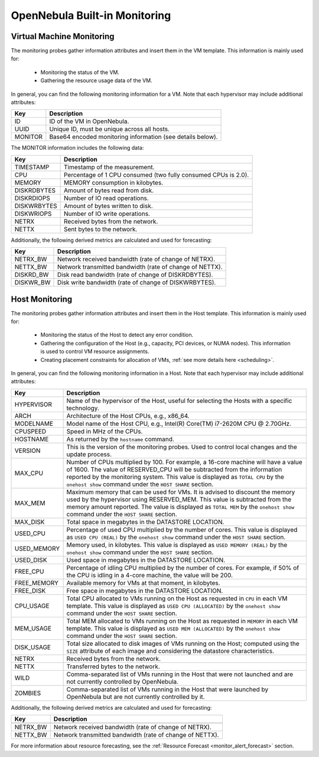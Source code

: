 .. _monitor_alert_monitor:

================================================================================
OpenNebula Built-in Monitoring
================================================================================

Virtual Machine Monitoring
================================================================================

The monitoring probes gather information attributes and insert them in the VM template. This information is mainly used for:

  * Monitoring the status of the VM.
  * Gathering the resource usage data of the VM.

In general, you can find the following monitoring information for a VM. Note that each hypervisor may include additional attributes:

+---------------+-----------------------------------------------------------------------------------+
| Key           | Description                                                                       |
+===============+===================================================================================+
| ID            | ID of the VM in OpenNebula.                                                       |
+---------------+-----------------------------------------------------------------------------------+
| UUID          | Unique ID, must be unique across all hosts.                                       |
+---------------+-----------------------------------------------------------------------------------+
| MONITOR       | Base64 encoded monitoring information (see details below).                        |
+---------------+-----------------------------------------------------------------------------------+

The MONITOR information includes the following data:

+---------------+-----------------------------------------------------------------------------------+
| Key           | Description                                                                       |
+===============+===================================================================================+
| TIMESTAMP     | Timestamp of the measurement.                                                     |
+---------------+-----------------------------------------------------------------------------------+
| CPU           | Percentage of 1 CPU consumed (two fully consumed CPUs is 2.0).                    |
+---------------+-----------------------------------------------------------------------------------+
| MEMORY        | MEMORY consumption in kilobytes.                                                  |
+---------------+-----------------------------------------------------------------------------------+
| DISKRDBYTES   | Amount of bytes read from disk.                                                   |
+---------------+-----------------------------------------------------------------------------------+
| DISKRDIOPS    | Number of IO read operations.                                                     |
+---------------+-----------------------------------------------------------------------------------+
| DISKWRBYTES   | Amount of bytes written to disk.                                                  |
+---------------+-----------------------------------------------------------------------------------+
| DISKWRIOPS    | Number of IO write operations.                                                    |
+---------------+-----------------------------------------------------------------------------------+
| NETRX         | Received bytes from the network.                                                  |
+---------------+-----------------------------------------------------------------------------------+
| NETTX         | Sent bytes to the network.                                                        |
+---------------+-----------------------------------------------------------------------------------+

Additionally, the following derived metrics are calculated and used for forecasting:

+---------------+-----------------------------------------------------------------------------------+
| Key           | Description                                                                       |
+===============+===================================================================================+
| NETRX_BW      | Network received bandwidth (rate of change of NETRX).                             |
+---------------+-----------------------------------------------------------------------------------+
| NETTX_BW      | Network transmitted bandwidth (rate of change of NETTX).                          |
+---------------+-----------------------------------------------------------------------------------+
| DISKRD_BW     | Disk read bandwidth (rate of change of DISKRDBYTES).                              |
+---------------+-----------------------------------------------------------------------------------+
| DISKWR_BW     | Disk write bandwidth (rate of change of DISKWRBYTES).                             |
+---------------+-----------------------------------------------------------------------------------+

Host Monitoring
================================================================================

The monitoring probes gather information attributes and insert them in the Host template. This information is mainly used for:

  * Monitoring the status of the Host to detect any error condition.
  * Gathering the configuration of the Host (e.g., capacity, PCI devices, or NUMA nodes). This information is used to control VM resource assignments.
  * Creating placement constraints for allocation of VMs, :ref:`see more details here <scheduling>`.

In general, you can find the following monitoring information in a Host. Note that each hypervisor may include additional attributes:

+------------+----------------------------------------------------------------------------------------------------+
|    Key     |                                            Description                                             |
+============+====================================================================================================+
| HYPERVISOR | Name of the hypervisor of the Host, useful for selecting the Hosts with a specific technology.     |
+------------+----------------------------------------------------------------------------------------------------+
| ARCH       | Architecture of the Host CPUs, e.g., x86_64.                                                       |
+------------+----------------------------------------------------------------------------------------------------+
| MODELNAME  | Model name of the Host CPU, e.g., Intel(R) Core(TM) i7-2620M CPU @ 2.70GHz.                        |
+------------+----------------------------------------------------------------------------------------------------+
| CPUSPEED   | Speed in MHz of the CPUs.                                                                          |
+------------+----------------------------------------------------------------------------------------------------+
| HOSTNAME   | As returned by the ``hostname`` command.                                                           |
+------------+----------------------------------------------------------------------------------------------------+
| VERSION    | This is the version of the monitoring probes. Used to control local changes and the update process.|
+------------+----------------------------------------------------------------------------------------------------+
| MAX_CPU    | Number of CPUs multiplied by 100. For example, a 16-core machine will have a value of 1600.        |
|            | The value of RESERVED_CPU will be subtracted from the information reported by the                  |
|            | monitoring system. This value is displayed as ``TOTAL CPU`` by the                                 |
|            | ``onehost show`` command under the ``HOST SHARE`` section.                                         |
+------------+----------------------------------------------------------------------------------------------------+
| MAX_MEM    | Maximum memory that can be used for VMs. It is advised to discount the memory                      |
|            | used by the hypervisor using RESERVED_MEM. This value is subtracted from the memory                |
|            | amount reported. The value is displayed as ``TOTAL MEM`` by the ``onehost show``                   |
|            | command under the ``HOST SHARE`` section.                                                          |
+------------+----------------------------------------------------------------------------------------------------+
| MAX_DISK   | Total space in megabytes in the DATASTORE LOCATION.                                                |
+------------+----------------------------------------------------------------------------------------------------+
| USED_CPU   | Percentage of used CPU multiplied by the number of cores. This value is displayed                  |
|            | as ``USED CPU (REAL)`` by the ``onehost show`` command under the ``HOST SHARE`` section.           |
+------------+----------------------------------------------------------------------------------------------------+
| USED_MEMORY| Memory used, in kilobytes. This value is displayed as ``USED MEMORY (REAL)``                       |
|            | by the ``onehost show`` command under the ``HOST SHARE`` section.                                  |
+------------+----------------------------------------------------------------------------------------------------+
| USED_DISK  | Used space in megabytes in the DATASTORE LOCATION.                                                 |
+------------+----------------------------------------------------------------------------------------------------+
| FREE_CPU   | Percentage of idling CPU multiplied by the number of cores. For example,                           |
|            | if 50% of the CPU is idling in a 4-core machine, the value will be 200.                            |
+------------+----------------------------------------------------------------------------------------------------+
| FREE_MEMORY| Available memory for VMs at that moment, in kilobytes.                                             |
+------------+----------------------------------------------------------------------------------------------------+
| FREE_DISK  | Free space in megabytes in the DATASTORE LOCATION.                                                 |
+------------+----------------------------------------------------------------------------------------------------+
| CPU_USAGE  | Total CPU allocated to VMs running on the Host as requested in ``CPU``                             |
|            | in each VM template. This value is displayed as ``USED CPU (ALLOCATED)``                           |
|            | by the ``onehost show`` command under the ``HOST SHARE`` section.                                  |
+------------+----------------------------------------------------------------------------------------------------+
| MEM_USAGE  | Total MEM allocated to VMs running on the Host as requested in ``MEMORY``                          |
|            | in each VM template. This value is displayed as ``USED MEM (ALLOCATED)``                           |
|            | by the ``onehost show`` command under the ``HOST SHARE`` section.                                  |
+------------+----------------------------------------------------------------------------------------------------+
| DISK_USAGE | Total size allocated to disk images of VMs running on the Host; computed                           |
|            | using the ``SIZE`` attribute of each image and considering the datastore characteristics.          |
+------------+----------------------------------------------------------------------------------------------------+
| NETRX      | Received bytes from the network.                                                                   |
+------------+----------------------------------------------------------------------------------------------------+
| NETTX      | Transferred bytes to the network.                                                                  |
+------------+----------------------------------------------------------------------------------------------------+
| WILD       | Comma-separated list of VMs running in the Host that were not launched                             |
|            | and are not currently controlled by OpenNebula.                                                    |
+------------+----------------------------------------------------------------------------------------------------+
| ZOMBIES    | Comma-separated list of VMs running in the Host that were launched by                              |
|            | OpenNebula but are not currently controlled by it.                                                 |
+------------+----------------------------------------------------------------------------------------------------+

Additionally, the following derived metrics are calculated and used for forecasting:

+---------------+-----------------------------------------------------------------------------------+
| Key           | Description                                                                       |
+===============+===================================================================================+
+---------------+-----------------------------------------------------------------------------------+
| NETRX_BW      | Network received bandwidth (rate of change of NETRX).                             |
+---------------+-----------------------------------------------------------------------------------+
| NETTX_BW      | Network transmitted bandwidth (rate of change of NETTX).                          |
+---------------+-----------------------------------------------------------------------------------+

For more information about resource forecasting, see the :ref:`Resource Forecast <monitor_alert_forecast>` section.

